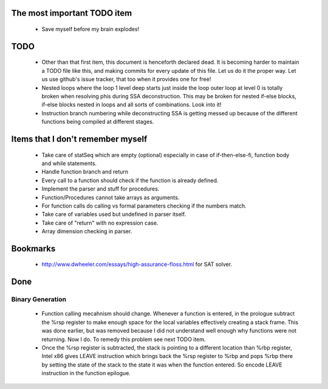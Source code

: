 The most important TODO item
----------------------------

  * Save myself before my brain explodes!



TODO
----

  * Other than that first item, this document is henceforth declared dead. It is
    becoming harder to maintain a TODO file like this, and making commits for
    every update of this file. Let us do it the proper way. Let us use github's
    issue tracker, that too when it provides one for free!

  * Nested loops where the loop 1 level deep starts just inside the loop
    outer loop at level 0 is totally broken when resolving phis during SSA
    deconstruction. This may be broken for nested if-else blocks, if-else
    blocks nested in loops and all sorts of combinations. Look into it!
  * Instruction branch numbering while deconstructing SSA is getting messed
    up because of the different functions being compiled at different stages.

Items that I don't remember myself
----------------------------------

  * Take care of statSeq which are empty (optional) especially in case of if-then-else-fi, function body and while statements.
  * Handle function branch and return
  * Every call to a function should check if the function is already defined.
  * Implement the parser and stuff for procedures.
  * Function/Procedures cannot take arrays as arguments.
  * For function calls do calling vs formal parameters checking if the numbers match.
  * Take care of variables used but undefined in parser itself.
  * Take care of "return" with no expression case.
  * Array dimension checking in parser.

Bookmarks
---------

  * http://www.dwheeler.com/essays/high-assurance-floss.html for SAT solver.


Done
----

Binary Generation
~~~~~~~~~~~~~~~~~

  * Function calling mecahnism should change. Whenever a function is entered, in
    the prologue subtract the %rsp register to make enough space for the local
    variables effectively creating a stack frame. This was done earlier, but was
    removed because I did not understand well enough why functions were not
    returning. Now I do. To remedy this problem see next TODO item.

  * Once the %rsp register is subtracted, the stack is pointing to a different
    location than %rbp register, Intel x86 gives LEAVE instruction which brings
    back the %rsp register to %rbp and pops %rbp there by setting the state of
    the stack to the state it was when the function entered. So encode LEAVE
    instruction in the function epilogue.